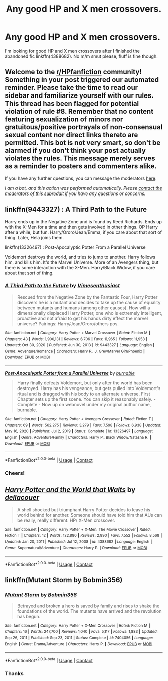 #+TITLE: Any good HP and X men crossovers.

* Any good HP and X men crossovers.
:PROPERTIES:
:Author: goblin1231
:Score: 5
:DateUnix: 1610966527.0
:DateShort: 2021-Jan-18
:END:
I'm looking for good HP and X men crossovers after I finished the abandoned fic linkffn(4388682). No m/m smut please, fluff is fine though.


** Welcome to the [[/r/HPfanfiction][r/HPfanfiction]] community! Something in your post triggered our automated reminder. Please take the time to read our sidebar and familiarize yourself with our rules. This thread has been flagged for potential violation of rule #8. Remember that no content featuring sexualization of minors nor gratuitous/positive portrayals of non-consensual sexual content nor direct links thereto are permitted. This bot is not very smart, so don't be alarmed if you don't think your post actually violates the rules. This message merely serves as a reminder to posters and commenters alike.

If you have any further questions, you can message the moderators [[https://www.reddit.com/message/compose?to=%2Fr%2FHPfanfiction][here]].

/I am a bot, and this action was performed automatically. Please [[/message/compose/?to=/r/HPfanfiction][contact the moderators of this subreddit]] if you have any questions or concerns./
:PROPERTIES:
:Author: AutoModerator
:Score: 1
:DateUnix: 1610966527.0
:DateShort: 2021-Jan-18
:END:


** linkffn(9443327) : A Third Path to the Future

Harry ends up in the Negative Zone and is found by Reed Richards. Ends up with the X-Men for a time and then gets involved in other things. OP Harry after a while, but fun. Harry/Ororo/Jean/Emma, if you care about that sort of thing. Later, Hela joins them.

linkffn(13326497) : Post-Apocalyptic Potter From a Parallel Universe

Voldemort destroys the world, and tries to jump to another. Harry follows him, and kills him. It's the Marvel Universe. More of an Avengers thing, but there is some interaction with the X-Men. Harry/Black Widow, if you care about that sort of thing.
:PROPERTIES:
:Author: Cyfric_G
:Score: 4
:DateUnix: 1610991518.0
:DateShort: 2021-Jan-18
:END:

*** [[https://www.fanfiction.net/s/9443327/1/][*/A Third Path to the Future/*]] by [[https://www.fanfiction.net/u/4785338/Vimesenthusiast][/Vimesenthusiast/]]

#+begin_quote
  Rescued from the Negative Zone by the Fantastic Four, Harry Potter discovers he is a mutant and decides to take up the cause of equality between mutants and humans (among other causes). How will a dimensionally displaced Harry Potter, one who is extremely intelligent, proactive and not afraid to get his hands dirty effect the marvel universe? Pairings: Harry/Jean/Ororo/others pos.
#+end_quote

^{/Site/:} ^{fanfiction.net} ^{*|*} ^{/Category/:} ^{Harry} ^{Potter} ^{+} ^{Marvel} ^{Crossover} ^{*|*} ^{/Rated/:} ^{Fiction} ^{M} ^{*|*} ^{/Chapters/:} ^{43} ^{*|*} ^{/Words/:} ^{1,900,131} ^{*|*} ^{/Reviews/:} ^{6,706} ^{*|*} ^{/Favs/:} ^{11,965} ^{*|*} ^{/Follows/:} ^{11,958} ^{*|*} ^{/Updated/:} ^{Oct} ^{30,} ^{2020} ^{*|*} ^{/Published/:} ^{Jun} ^{30,} ^{2013} ^{*|*} ^{/id/:} ^{9443327} ^{*|*} ^{/Language/:} ^{English} ^{*|*} ^{/Genre/:} ^{Adventure/Romance} ^{*|*} ^{/Characters/:} ^{Harry} ^{P.,} ^{J.} ^{Grey/Marvel} ^{Girl/Phoenix} ^{*|*} ^{/Download/:} ^{[[http://www.ff2ebook.com/old/ffn-bot/index.php?id=9443327&source=ff&filetype=epub][EPUB]]} ^{or} ^{[[http://www.ff2ebook.com/old/ffn-bot/index.php?id=9443327&source=ff&filetype=mobi][MOBI]]}

--------------

[[https://www.fanfiction.net/s/13326497/1/][*/Post-Apocalyptic Potter from a Parallel Universe/*]] by [[https://www.fanfiction.net/u/2906207/burnable][/burnable/]]

#+begin_quote
  Harry finally defeats Voldemort, but only after the world has been destroyed. Harry has his vengeance, but gets pulled into Voldemort's ritual and is dragged with his body to an alternate universe. First Chapter sets up the first scene. You can skip it reasonably safely. - Complete - Now up on webnovel under my original author name, burnable.
#+end_quote

^{/Site/:} ^{fanfiction.net} ^{*|*} ^{/Category/:} ^{Harry} ^{Potter} ^{+} ^{Avengers} ^{Crossover} ^{*|*} ^{/Rated/:} ^{Fiction} ^{T} ^{*|*} ^{/Chapters/:} ^{69} ^{*|*} ^{/Words/:} ^{562,275} ^{*|*} ^{/Reviews/:} ^{3,279} ^{*|*} ^{/Favs/:} ^{7,598} ^{*|*} ^{/Follows/:} ^{6,938} ^{*|*} ^{/Updated/:} ^{May} ^{16,} ^{2020} ^{*|*} ^{/Published/:} ^{Jul} ^{2,} ^{2019} ^{*|*} ^{/Status/:} ^{Complete} ^{*|*} ^{/id/:} ^{13326497} ^{*|*} ^{/Language/:} ^{English} ^{*|*} ^{/Genre/:} ^{Adventure/Family} ^{*|*} ^{/Characters/:} ^{Harry} ^{P.,} ^{Black} ^{Widow/Natasha} ^{R.} ^{*|*} ^{/Download/:} ^{[[http://www.ff2ebook.com/old/ffn-bot/index.php?id=13326497&source=ff&filetype=epub][EPUB]]} ^{or} ^{[[http://www.ff2ebook.com/old/ffn-bot/index.php?id=13326497&source=ff&filetype=mobi][MOBI]]}

--------------

*FanfictionBot*^{2.0.0-beta} | [[https://github.com/FanfictionBot/reddit-ffn-bot/wiki/Usage][Usage]] | [[https://www.reddit.com/message/compose?to=tusing][Contact]]
:PROPERTIES:
:Author: FanfictionBot
:Score: 1
:DateUnix: 1610991541.0
:DateShort: 2021-Jan-18
:END:


*** Cheers!
:PROPERTIES:
:Author: goblin1231
:Score: 1
:DateUnix: 1611032236.0
:DateShort: 2021-Jan-19
:END:


** [[https://www.fanfiction.net/s/4388682/1/][*/Harry Potter and the World that Waits/*]] by [[https://www.fanfiction.net/u/866927/dellacouer][/dellacouer/]]

#+begin_quote
  A shell shocked but triumphant Harry Potter decides to leave his world behind for another. Someone should have told him that AUs can be really, really different. HP/ X-Men crossover.
#+end_quote

^{/Site/:} ^{fanfiction.net} ^{*|*} ^{/Category/:} ^{Harry} ^{Potter} ^{+} ^{X-Men:} ^{The} ^{Movie} ^{Crossover} ^{*|*} ^{/Rated/:} ^{Fiction} ^{T} ^{*|*} ^{/Chapters/:} ^{12} ^{*|*} ^{/Words/:} ^{122,880} ^{*|*} ^{/Reviews/:} ^{2,890} ^{*|*} ^{/Favs/:} ^{7,552} ^{*|*} ^{/Follows/:} ^{8,568} ^{*|*} ^{/Updated/:} ^{Jan} ^{20,} ^{2011} ^{*|*} ^{/Published/:} ^{Jul} ^{12,} ^{2008} ^{*|*} ^{/id/:} ^{4388682} ^{*|*} ^{/Language/:} ^{English} ^{*|*} ^{/Genre/:} ^{Supernatural/Adventure} ^{*|*} ^{/Characters/:} ^{Harry} ^{P.} ^{*|*} ^{/Download/:} ^{[[http://www.ff2ebook.com/old/ffn-bot/index.php?id=4388682&source=ff&filetype=epub][EPUB]]} ^{or} ^{[[http://www.ff2ebook.com/old/ffn-bot/index.php?id=4388682&source=ff&filetype=mobi][MOBI]]}

--------------

*FanfictionBot*^{2.0.0-beta} | [[https://github.com/FanfictionBot/reddit-ffn-bot/wiki/Usage][Usage]] | [[https://www.reddit.com/message/compose?to=tusing][Contact]]
:PROPERTIES:
:Author: FanfictionBot
:Score: 1
:DateUnix: 1610966548.0
:DateShort: 2021-Jan-18
:END:


** linkffn(Mutant Storm by Bobmin356)
:PROPERTIES:
:Author: Omeganian
:Score: 1
:DateUnix: 1610970589.0
:DateShort: 2021-Jan-18
:END:

*** [[https://www.fanfiction.net/s/7404056/1/][*/Mutant Storm/*]] by [[https://www.fanfiction.net/u/777540/Bobmin356][/Bobmin356/]]

#+begin_quote
  Betrayed and broken a hero is saved by family and rises to shake the foundations of the world. The mutants have arrived and the revolution has begun.
#+end_quote

^{/Site/:} ^{fanfiction.net} ^{*|*} ^{/Category/:} ^{Harry} ^{Potter} ^{+} ^{X-Men} ^{Crossover} ^{*|*} ^{/Rated/:} ^{Fiction} ^{M} ^{*|*} ^{/Chapters/:} ^{16} ^{*|*} ^{/Words/:} ^{247,700} ^{*|*} ^{/Reviews/:} ^{1,040} ^{*|*} ^{/Favs/:} ^{5,117} ^{*|*} ^{/Follows/:} ^{1,883} ^{*|*} ^{/Updated/:} ^{Sep} ^{26,} ^{2011} ^{*|*} ^{/Published/:} ^{Sep} ^{23,} ^{2011} ^{*|*} ^{/Status/:} ^{Complete} ^{*|*} ^{/id/:} ^{7404056} ^{*|*} ^{/Language/:} ^{English} ^{*|*} ^{/Genre/:} ^{Drama/Adventure} ^{*|*} ^{/Characters/:} ^{Harry} ^{P.} ^{*|*} ^{/Download/:} ^{[[http://www.ff2ebook.com/old/ffn-bot/index.php?id=7404056&source=ff&filetype=epub][EPUB]]} ^{or} ^{[[http://www.ff2ebook.com/old/ffn-bot/index.php?id=7404056&source=ff&filetype=mobi][MOBI]]}

--------------

*FanfictionBot*^{2.0.0-beta} | [[https://github.com/FanfictionBot/reddit-ffn-bot/wiki/Usage][Usage]] | [[https://www.reddit.com/message/compose?to=tusing][Contact]]
:PROPERTIES:
:Author: FanfictionBot
:Score: 1
:DateUnix: 1610970614.0
:DateShort: 2021-Jan-18
:END:


*** Thanks
:PROPERTIES:
:Author: goblin1231
:Score: 1
:DateUnix: 1610979021.0
:DateShort: 2021-Jan-18
:END:
